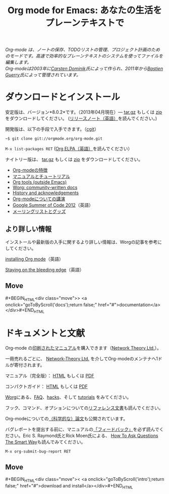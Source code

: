 #+TITLE:     Org mode for Emacs: あなたの生活をプレーンテキストで
#+EMAIL:     carsten at orgmode dot org
#+LANGUAGE:  ja
#+STARTUP:   hidestars
#+OPTIONS:   H:3 num:nil toc:nil \n:nil @:t ::t |:t ^:t *:t TeX:t author:nil <:t LaTeX:t
#+KEYWORDS:  Org Emacs アウトライン 計画 ノート 編集 プロジェクト プレーンテキスト LaTeX HTML
#+DESCRIPTION: Org: ノート、計画、編集のための Emacs モード
#+MACRO: next #+BEGIN_HTML\n<div class="move">\n> <a onclick="goToByScroll('$1');return false;" href="#">documentation</a>\n</div>\n#+END_HTML
#+MACRO: previous #+BEGIN_HTML\n<div class="move">\n< <a onclick="goToByScroll('$1');return false;" href="#">download and install</a>\n</div>\n#+END_HTML
#+STYLE:     <link rel="stylesheet" href="../org.css" type="text/css" />

#+BEGIN_HTML
<div id="top"><p><em>Org-mode は、ノートの保存、TODOリストの管理、プロジェクト計画のためのモードです。高速で効率的なプレーンテキストのシステムを使ってファイルを編集します。<br />

<span id="top2">Org-modeは2003年に<a href="http://staff.science.uva.nl/~dominik/">Carsten Dominik</a>氏によって作られ、2011年から<a href="http://lumiere.ens.fr/~guerry/">Bastien Guerry</a>氏によって管理されています。</span></em></p></div>
#+END_HTML

* ダウンロードとインストール
  :PROPERTIES:
  :CUSTOM_ID: intro
  :END:

#+ATTR_HTML: :id main-image
[[file:../img/main.jpg]]

安定版は、バージョン*8.0.2*です。（2013年04月現在）--- [[http://orgmode.org/org-8.0.2.tar.gz][tar.gz]] もしくは [[http://orgmode.org/org-8.0.2.zip][zip]] をダウンロードしてください。 ([[file:../Changes.org][リリースノート（英語）]]を読んでください。)

開発版は、以下の手段で入手できます。（[[http://orgmode.org/cgit.cgi/org-mode.git/][cgit]]）

=~$ git clone git://orgmode.org/org-mode.git=

=M-x list-packages RET= ([[http://orgmode.org/elpa.html][Org ELPA（英語）]]を読んでください）

ナイトリー版は、 [[http://orgmode.org/org-latest.tar.gz][tar.gz]] もしくは [[http://orgmode.org/org-latest.zip][zip]] をダウンロードしてください。

- [[file:features.org][Org-modeの特徴]]
- [[#docs][マニュアルとチュートリアル]]
- [[http://orgmode.org/worg/org-tools/index.html][Org tools (outside Emacs)]]
- [[http://orgmode.org/worg/][Worg: community-written docs]]
- [[http://orgmode.org/org.html#History-and-Acknowledgments][History and acknowledgements]]
- [[file:talks.org][Org-modeについての講演]]
- [[http://orgmode.org/community.html#gsoc][Google Summer of Code 2012]]（英語）
- [[file:community.org][メーリングリストとグッズ]]

** より詳しい情報

インストールや最新版の入手に関するより詳しい情報は、Worgの記事を参考にしてください。

[[http://orgmode.org/worg/dev/org-build-system.html][installing Org mode]]（英語）

[[http://orgmode.org/worg/org-faq.html#keeping-current-with-Org-mode-development][Staying on the bleeding edge]]（英語）

** Move
   :PROPERTIES:
   :ID:       move
   :HTML_CONTAINER_CLASS: move
   :END:

{{{next(docs)}}}
* ドキュメントと文献
  :PROPERTIES:
  :CUSTOM_ID: docs
  :END:

#+ATTR_HTML: :style float:right; :width 300px
[[file:../img/org-mode-7-network-theory.jpg]]

Org-mode の[[http://www.network-theory.co.uk/org/manual/][印刷されたマニュアル]]を購入できます（[[http://www.network-theory.co.uk/][Network Theory Ltd.]]）。

一冊売れるごとに、 [[http://www.network-theory.co.uk/][Network-Theory Ltd.]] を介してOrg-modeのメンテナへ1ドルが寄付されます。

マニュアル（完全版）： [[http://orgmode.org/org.html][HTML]] もしくは [[http://orgmode.org/org.pdf][PDF]]

コンパクトガイド： [[http://orgmode.org/guide/][HTML]] もしくは [[http://orgmode.org/orgguide.pdf][PDF]]

[[http://orgmode.org/worg/][Worg]]にある、[[http://orgmode.org/worg/org-faq.html][FAQ]]、[[http://orgmode.org/worg/org-hacks.html][hacks]]、そして [[http://orgmode.org/worg/org-tutorials/][tutorials]] をみてください。

フック、コマンド、オプションについての[[http://orgmode.org/worg/doc.html][リファレンス文書]]も読んでください。

Org-modeについての[[http://orgmode.org/worg/org-papers.html][（科学的な）論文]]も公開されています。

バグレポートを提出する前に、マニュアルの[[http://orgmode.org/org.html#Feedback][「フィードバック」]]を必ず読んでください。Eric S. Raymond氏とRick Moen氏による、 [[http://www.catb.org/esr/faqs/smart-questions.html][How To Ask Questions The Smart Way]]も読んでみてください。

=M-x org-submit-bug-report RET=

** Move
   :PROPERTIES:
   :ID:       move
   :HTML_CONTAINER_CLASS: move
   :END:

{{{previous(intro)}}}
